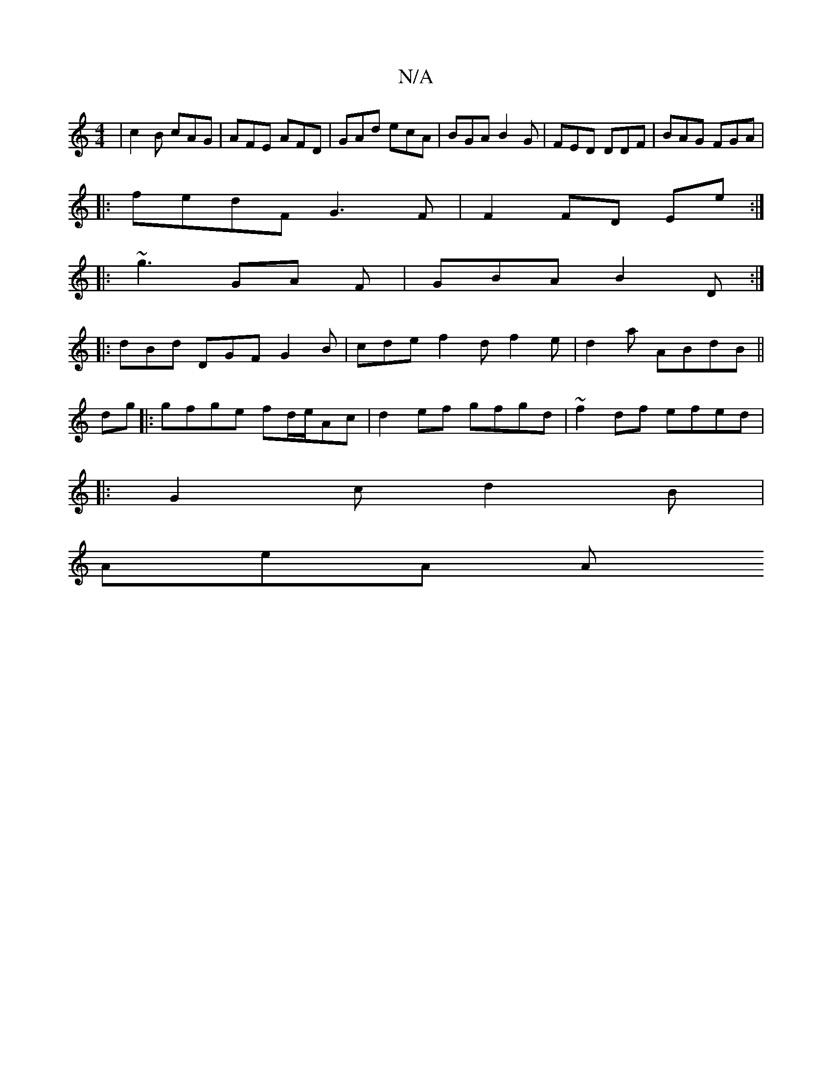 X:1
T:N/A
M:4/4
R:N/A
K:Cmajor
|c2B cAG|AFE AFD|GAd ecA|BGA B2G|FED DDF|BAG FGA|
|:fedF G3F|F2FD Ee:|
|: ~g3 GA F | GBA B2 D :|
|:dBd DGF G2 B | cde f2 d}f2 e | d2 a ABdB ||
dg|:gfge fd/e/Ac|d2ef gfgd| ~f2df efed|
|:G2c d2B |
AeA A